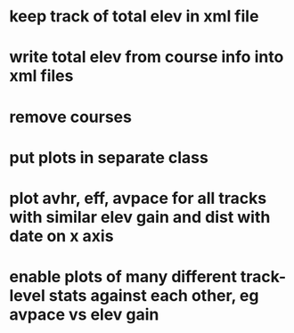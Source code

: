 * keep track of total elev in xml file
* write total elev from course info into xml files
* remove courses 
* put plots in separate class
* plot avhr, eff, avpace for all tracks with similar elev gain and dist with date on x axis
* enable plots of many different track-level stats against each other, eg avpace vs elev gain
